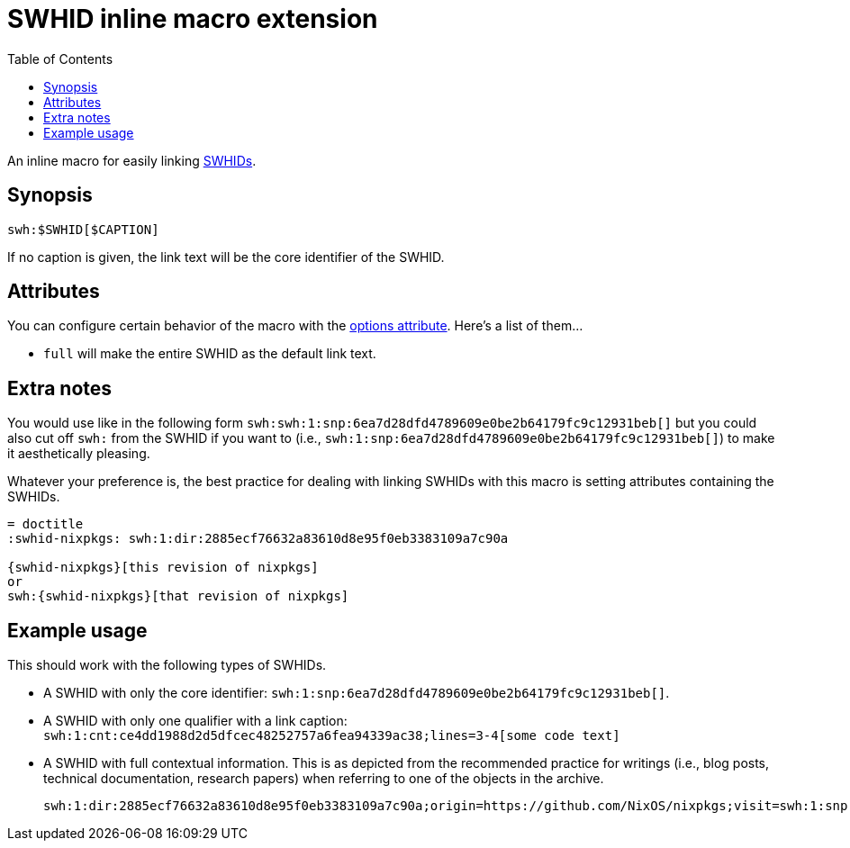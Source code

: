 = SWHID inline macro extension
:toc:


An inline macro for easily linking link:https://docs.softwareheritage.org/devel/swh-model/persistent-identifiers.html[SWHIDs].


== Synopsis

[source, asciidoc]
----
swh:$SWHID[$CAPTION]
----

If no caption is given, the link text will be the core identifier of the SWHID.


== Attributes

You can configure certain behavior of the macro with the link:https://docs.asciidoctor.org/asciidoc/latest/attributes/options/[options attribute].
Here's a list of them...

- `full` will make the entire SWHID as the default link text.


== Extra notes

You would use like in the following form `swh:swh:1:snp:6ea7d28dfd4789609e0be2b64179fc9c12931beb[]` but you could also cut off `swh:` from the SWHID if you want to (i.e., `swh:1:snp:6ea7d28dfd4789609e0be2b64179fc9c12931beb[]`) to make it aesthetically pleasing.

Whatever your preference is, the best practice for dealing with linking SWHIDs with this macro is setting attributes containing the SWHIDs.

[source, asciidoc]
----
= doctitle
:swhid-nixpkgs: swh:1:dir:2885ecf76632a83610d8e95f0eb3383109a7c90a

{swhid-nixpkgs}[this revision of nixpkgs]
or
swh:{swhid-nixpkgs}[that revision of nixpkgs]
----


== Example usage

This should work with the following types of SWHIDs.

- A SWHID with only the core identifier: `swh:1:snp:6ea7d28dfd4789609e0be2b64179fc9c12931beb[]`.

- A SWHID with only one qualifier with a link caption: `swh:1:cnt:ce4dd1988d2d5dfcec48252757a6fea94339ac38;lines=3-4[some code text]`

- A SWHID with full contextual information.
This is as depicted from the recommended practice for writings (i.e., blog posts, technical documentation, research papers) when referring to one of the objects in the archive.
+
`swh:1:dir:2885ecf76632a83610d8e95f0eb3383109a7c90a;origin=https://github.com/NixOS/nixpkgs;visit=swh:1:snp:6ea7d28dfd4789609e0be2b64179fc9c12931beb;anchor=swh:1:rev:b7ee21d0ced814d07b7d5aca334dfe018ceafaa5[]`
